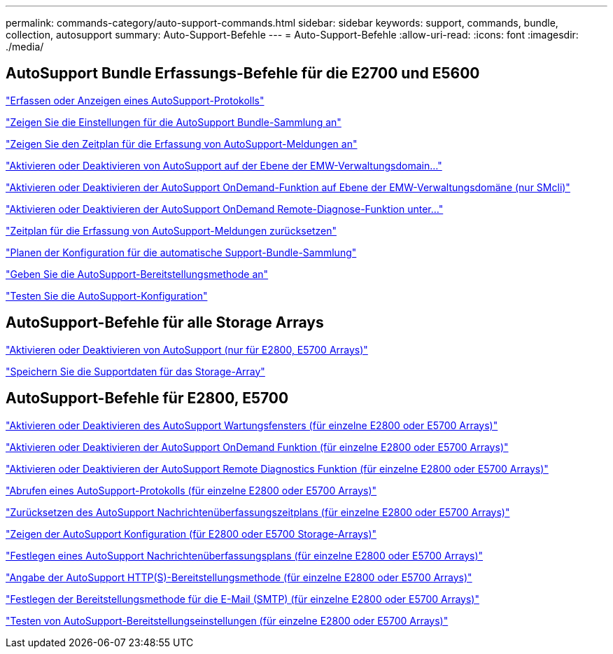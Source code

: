 ---
permalink: commands-category/auto-support-commands.html 
sidebar: sidebar 
keywords: support, commands, bundle, collection, autosupport 
summary: Auto-Support-Befehle 
---
= Auto-Support-Befehle
:allow-uri-read: 
:icons: font
:imagesdir: ./media/




== AutoSupport Bundle Erfassungs-Befehle für die E2700 und E5600

link:../commands-a-z/smcli-autosupportlog.html["Erfassen oder Anzeigen eines AutoSupport-Protokolls"]

link:../commands-a-z/smcli-autosupportconfig-show.html["Zeigen Sie die Einstellungen für die AutoSupport Bundle-Sammlung an"]

link:../commands-a-z/smcli-autosupportschedule-show.html["Zeigen Sie den Zeitplan für die Erfassung von AutoSupport-Meldungen an"]

link:../commands-a-z/smcli-enable-autosupportfeature.html["Aktivieren oder Deaktivieren von AutoSupport auf der Ebene der EMW-Verwaltungsdomain..."]

link:../commands-a-z/smcli-enable-disable-autosupportondemand.html["Aktivieren oder Deaktivieren der AutoSupport OnDemand-Funktion auf Ebene der EMW-Verwaltungsdomäne (nur SMcli)"]

link:../commands-a-z/smcli-enable-disable-autosupportremotediag.html["Aktivieren oder Deaktivieren der AutoSupport OnDemand Remote-Diagnose-Funktion unter..."]

link:../commands-a-z/smcli-autosupportschedule-reset.html["Zeitplan für die Erfassung von AutoSupport-Meldungen zurücksetzen"]

link:../commands-a-z/smcli-supportbundle-schedule.html["Planen der Konfiguration für die automatische Support-Bundle-Sammlung"]

link:../commands-a-z/smcli-autosupportconfig.html["Geben Sie die AutoSupport-Bereitstellungsmethode an"]

link:../commands-a-z/smcli-autosupportconfig-test.html["Testen Sie die AutoSupport-Konfiguration"]



== AutoSupport-Befehle für alle Storage Arrays

link:../commands-a-z/enable-or-disable-autosupport-individual-arrays.html["Aktivieren oder Deaktivieren von AutoSupport (nur für E2800, E5700 Arrays)"]

link:../commands-a-z/save-storagearray-supportdata.html["Speichern Sie die Supportdaten für das Storage-Array"]



== AutoSupport-Befehle für E2800, E5700

link:../commands-a-z/set-storagearray-autosupportmaintenancewindow.html["Aktivieren oder Deaktivieren des AutoSupport Wartungsfensters (für einzelne E2800 oder E5700 Arrays)"]

link:../commands-a-z/set-storagearray-autosupportondemand.html["Aktivieren oder Deaktivieren der AutoSupport OnDemand Funktion (für einzelne E2800 oder E5700 Arrays)"]

link:../commands-a-z/set-storagearray-autosupportremotediag.html["Aktivieren oder Deaktivieren der AutoSupport Remote Diagnostics Funktion (für einzelne E2800 oder E5700 Arrays)"]

link:../commands-a-z/save-storagearray-autosupport-log.html["Abrufen eines AutoSupport-Protokolls (für einzelne E2800 oder E5700 Arrays)"]

link:../commands-a-z/reset-storagearray-autosupport-schedule.html["Zurücksetzen des AutoSupport Nachrichtenüberfassungszeitplans (für einzelne E2800 oder E5700 Arrays)"]

link:../commands-a-z/show-storagearray-autosupport.html["Zeigen der AutoSupport Konfiguration (für E2800 oder E5700 Storage-Arrays)"]

link:../commands-a-z/set-storagearray-autosupport-schedule.html["Festlegen eines AutoSupport Nachrichtenüberfassungsplans (für einzelne E2800 oder E5700 Arrays)"]

link:../commands-a-z/set-autosupport-https-delivery-method-e2800-e5700.html["Angabe der AutoSupport HTTP(S)-Bereitstellungsmethode (für einzelne E2800 oder E5700 Arrays)"]

link:../commands-a-z/set-email-smtp-delivery-method-e2800-e5700.html["Festlegen der Bereitstellungsmethode für die E-Mail (SMTP) (für einzelne E2800 oder E5700 Arrays)"]

link:../commands-a-z/start-storagearray-autosupport-deliverytest.html["Testen von AutoSupport-Bereitstellungseinstellungen (für einzelne E2800 oder E5700 Arrays)"]
